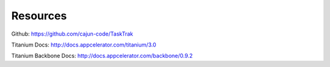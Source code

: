 Resources
=============

Github:  https://github.com/cajun-code/TaskTrak

Titanium Docs: http://docs.appcelerator.com/titanium/3.0

Titanium Backbone Docs: http://docs.appcelerator.com/backbone/0.9.2

